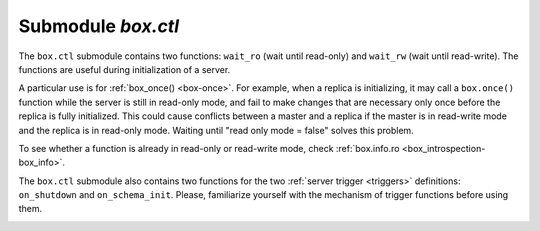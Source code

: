.. _box_ctl:

-------------------------------------------------------------------------------
                                Submodule `box.ctl`
-------------------------------------------------------------------------------

.. module:: box.ctl

The ``box.ctl`` submodule contains two functions: ``wait_ro``
(wait until read-only)
and ``wait_rw`` (wait until read-write).
The functions are useful during initialization of a server.

A particular use is for :ref:`box_once() <box-once>`.
For example, when a replica is initializing, it may call
a ``box.once()`` function while the server is still in
read-only mode, and fail to make changes that are necessary
only once before the replica is fully initialized.
This could cause conflicts between a master and a replica
if the master is in read-write mode and the replica is in
read-only mode.
Waiting until "read only mode = false" solves this problem.

To see whether a function is already in read-only or
read-write mode, check :ref:`box.info.ro <box_introspection-box_info>`.

.. _ctl-wait_ro:

.. function:: wait_ro([timeout])

    Wait until ``box.info.ro`` is true.

    :param number timeout: maximum number of seconds to wait
    :return: nil, or error may be thrown due to timeout or fiber cancellation

    **Example:**

    .. code-block:: tarantoolsession

        tarantool> box.info().ro
        ---
        - false
        ...

        tarantool> n = box.ctl.wait_ro(0.1)
        ---
        - error: timed out
        ...

.. _ctl-wait_rw:

.. function:: wait_rw([timeout])

    Wait until box.info.ro is false.

    :param number timeout: maximum number of seconds to wait
    :return: nil, or error may be thrown due to timeout or fiber cancellation


    **Example:**

    .. code-block:: tarantoolsession

        tarantool> box.ctl.wait_rw(0.1)
        ---
        ...

.. _box_ctl-on_shutdown:

The ``box.ctl`` submodule also contains two functions for the two
:ref:`server trigger <triggers>` definitions: ``on_shutdown`` and ``on_schema_init``.
Please, familiarize yourself with the mechanism of trigger functions before using them.

.. function:: on_shutdown(trigger-function [, old-trigger-function])

     Create a "shutdown :ref:`trigger <triggers>`".
     The ``trigger-function`` will be executed
     whenever   :ref:`os.exit() <os-exit>` happens, or when the server is
     shut down after receiving a SIGTERM or SIGINT or SIGHUP signal
     (but not after SIGSEGV or SIGABORT or any signal that causes
     immediate program termination).

     :param function     trigger-function: function which will become the
                                           trigger function
     :param function old-trigger-function: existing trigger function which
                                           will be replaced by
                                           trigger-function
     :return: nil or function pointer

     If the parameters are (nil, old-trigger-function), then the old
     trigger is deleted.

     Details about trigger characteristics are in the :ref:`triggers <triggers-box_triggers>` section.

.. _box_ctl-on_schema_init:

.. function:: on_schema_init(trigger-function [, old-trigger-function])

    Create a "schema_init :ref:`trigger <triggers>`".
    The ``trigger-function`` will be executed
    when :ref:`box.cfg{} <index-book_cfg>` happens for the first time.
    That is, the ``schema_init`` trigger is called before the server's
    configuration and recovery begins, and therefore ``box.ctl.on_schema_init``
    must be called before ``box.cfg`` is called.

    :param function     trigger-function: function which will become the
                                           trigger function
    :param function old-trigger-function: existing trigger function which
                                          will be replaced by
                                          trigger-function
    :return: nil or function pointer

    If the parameters are (nil, old-trigger-function), then the old
    trigger is deleted.

    A common use is: make a ``schema_init`` trigger function which creates
    a ``before_replace`` trigger function on a system space. Thus, since
    system spaces are created when the server starts, the ``before_replace``
    triggers will be activated for each tuple in each system space.
    For example, such a trigger could change the storage engine of a
    given space, or make a given space :ref:`replica-local <replication-local>` 
    while a replica is being bootstrapped. Making such a change after ``box.cfg``
    is not reliable because other connections might use the database before
    the change is made.

    Details about trigger characteristics are in the :ref:`triggers <triggers-box_triggers>` section.

    **Example:**

    Suppose that, before the server is fully up and ready
    for connections, you want to make sure that the engine of
    space ``space_name`` is vinyl. So you want to make a trigger
    that will be activated when a tuple is inserted in the
    ``_space`` system space. In this case you could end up with
    a master that has space-name with ``engine='memtx'`` and a
    replica that has space_name with ``engine='vinyl'``, with
    the same contents.

    .. code-block:: lua

        function function_for_before_replace(old, new)
          if old == nil and new ~= nil and new[3] == 'space_name' and new[4] ~= 'vinyl' then
            return new:update{{'=', 4, 'vinyl'}}
          end
        end

        box.ctl.on_schema_init(function()
          box.space._space:before_replace(function_for_before_replace)
        end)

        box.cfg{replication='master_uri', ...}

